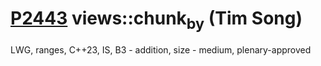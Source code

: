 * [[https://wg21.link/p2443][P2443]] views::chunk_by (Tim Song)
:PROPERTIES:
:CUSTOM_ID: p2443-viewschunk_by-tim-song
:END:
LWG, ranges, C++23, IS, B3 - addition, size - medium, plenary-approved
